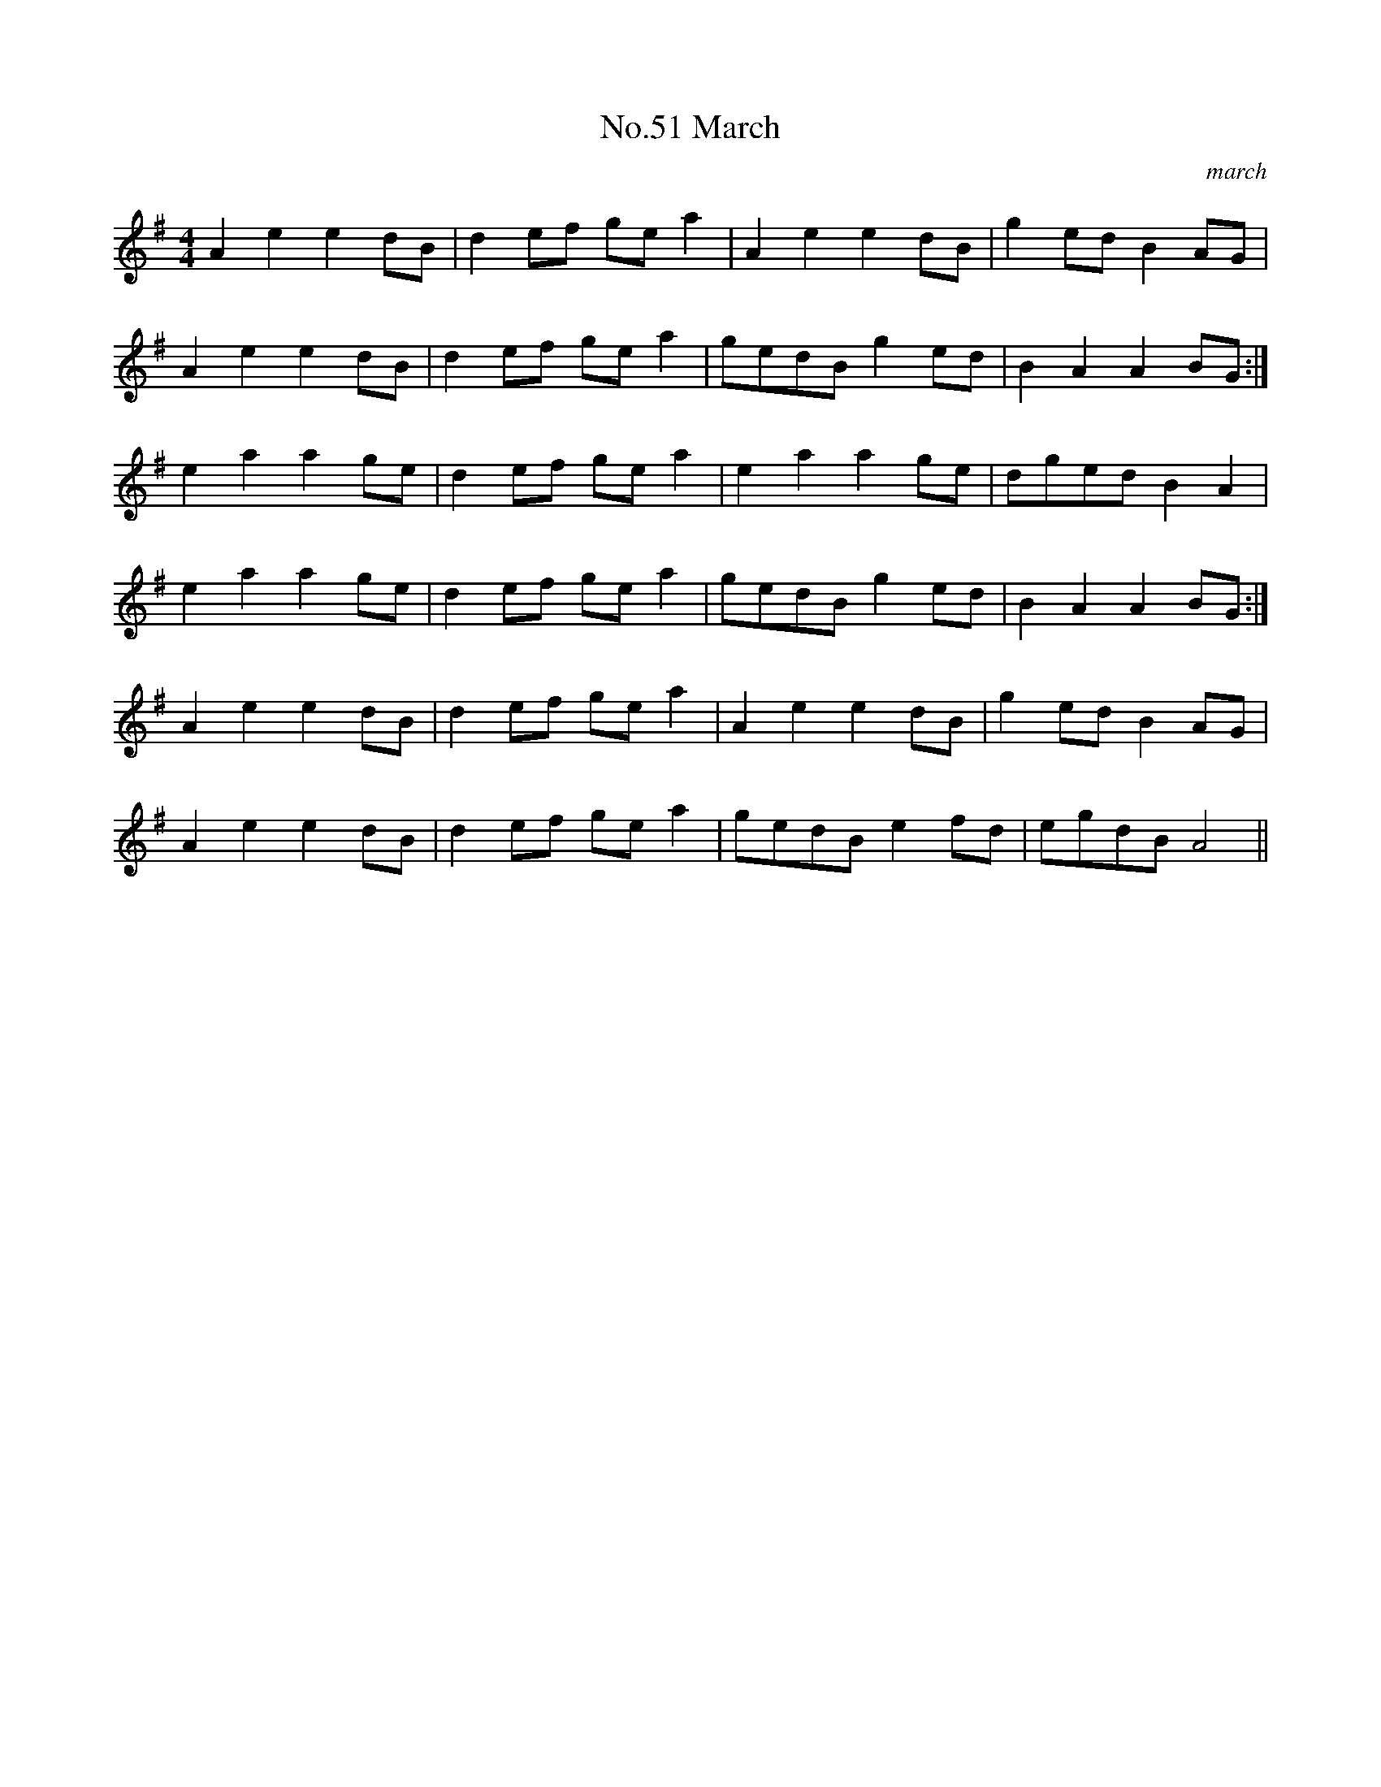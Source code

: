 X:7
T:No.51 March
C:march
M:4/4
L:1/8
K:G
A2e2e2dB|d2ef gea2|A2e2e2dB|g2edB2AG|
A2e2e2dB|d2ef gea2|gedBg2ed|B2A2A2BG:|
e2a2a2ge|d2ef gea2|e2a2a2ge|dgedB2A2|
e2a2a2ge|d2ef gea2|gedBg2ed|B2A2A2BG:|
A2e2e2dB|d2ef gea2|A2e2e2dB|g2edB2AG|
A2e2e2dB|d2ef gea2|gedBe2fd|egdBA4||
